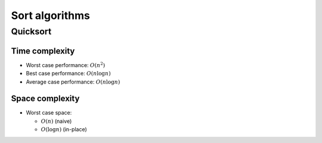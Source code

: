 ###############
Sort algorithms
###############

Quicksort
=========

Time complexity
---------------

*   Worst case performance: :math:`O(n^2)`
*   Best case performance: :math:`O(n\log n)`
*   Average case performance: :math:`O(n\log n)`

Space complexity
----------------

*   Worst case space:

    *   :math:`O(n)` (naive)
    *   :math:`O(\log n)` (in-place)
